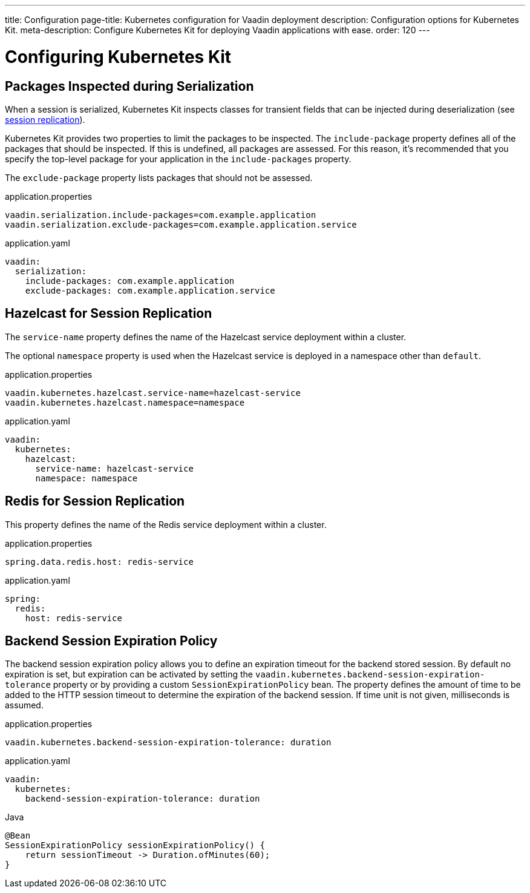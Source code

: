 ---
title: Configuration
page-title: Kubernetes configuration for Vaadin deployment
description: Configuration options for Kubernetes Kit.
meta-description: Configure Kubernetes Kit for deploying Vaadin applications with ease.
order: 120
---


= Configuring Kubernetes Kit

== Packages Inspected during Serialization

When a session is serialized, Kubernetes Kit inspects classes for transient fields that can be injected during deserialization (see <<session-replication#,session replication>>).

Kubernetes Kit provides two properties to limit the packages to be inspected. The `include-package` property defines all of the packages that should be inspected. If this is undefined, all packages are assessed. For this reason, it's recommended that you specify the top-level package for your application in the `include-packages` property.

The `exclude-package` property lists packages that should not be assessed.

[.example]
--
.application.properties
[source,properties]
----
vaadin.serialization.include-packages=com.example.application
vaadin.serialization.exclude-packages=com.example.application.service
----

.application.yaml
[source,yaml]
----
vaadin:
  serialization:
    include-packages: com.example.application
    exclude-packages: com.example.application.service
----
--


== Hazelcast for Session Replication

The `service-name` property defines the name of the Hazelcast service deployment within a cluster.

The optional `namespace` property is used when the Hazelcast service is deployed in a namespace other than `default`.

[.example]
--
.application.properties
[source,properties]
----
vaadin.kubernetes.hazelcast.service-name=hazelcast-service
vaadin.kubernetes.hazelcast.namespace=namespace
----

.application.yaml
[source,yaml]
----
vaadin:
  kubernetes:
    hazelcast:
      service-name: hazelcast-service
      namespace: namespace
----
--


== Redis for Session Replication

This property defines the name of the Redis service deployment within a cluster.

[.example]
--
.application.properties
[source,properties]
----
spring.data.redis.host: redis-service
----

.application.yaml
[source,yaml]
----
spring:
  redis:
    host: redis-service
----
--

== Backend Session Expiration Policy

The backend session expiration policy allows you to define an expiration timeout for the backend stored session. By default no expiration is set, but expiration can be activated by setting the `vaadin.kubernetes.backend-session-expiration-tolerance` property or by providing a custom `SessionExpirationPolicy` bean. The property defines the amount of time to be added to the HTTP session timeout to determine the expiration of the backend session. If time unit is not given, milliseconds is assumed.

[.example]
--
.application.properties
[source,properties]
----
vaadin.kubernetes.backend-session-expiration-tolerance: duration
----

.application.yaml
[source,yaml]
----
vaadin:
  kubernetes:
    backend-session-expiration-tolerance: duration
----

.Java
[source,java]
----
@Bean
SessionExpirationPolicy sessionExpirationPolicy() {
    return sessionTimeout -> Duration.ofMinutes(60);
}
----
--
